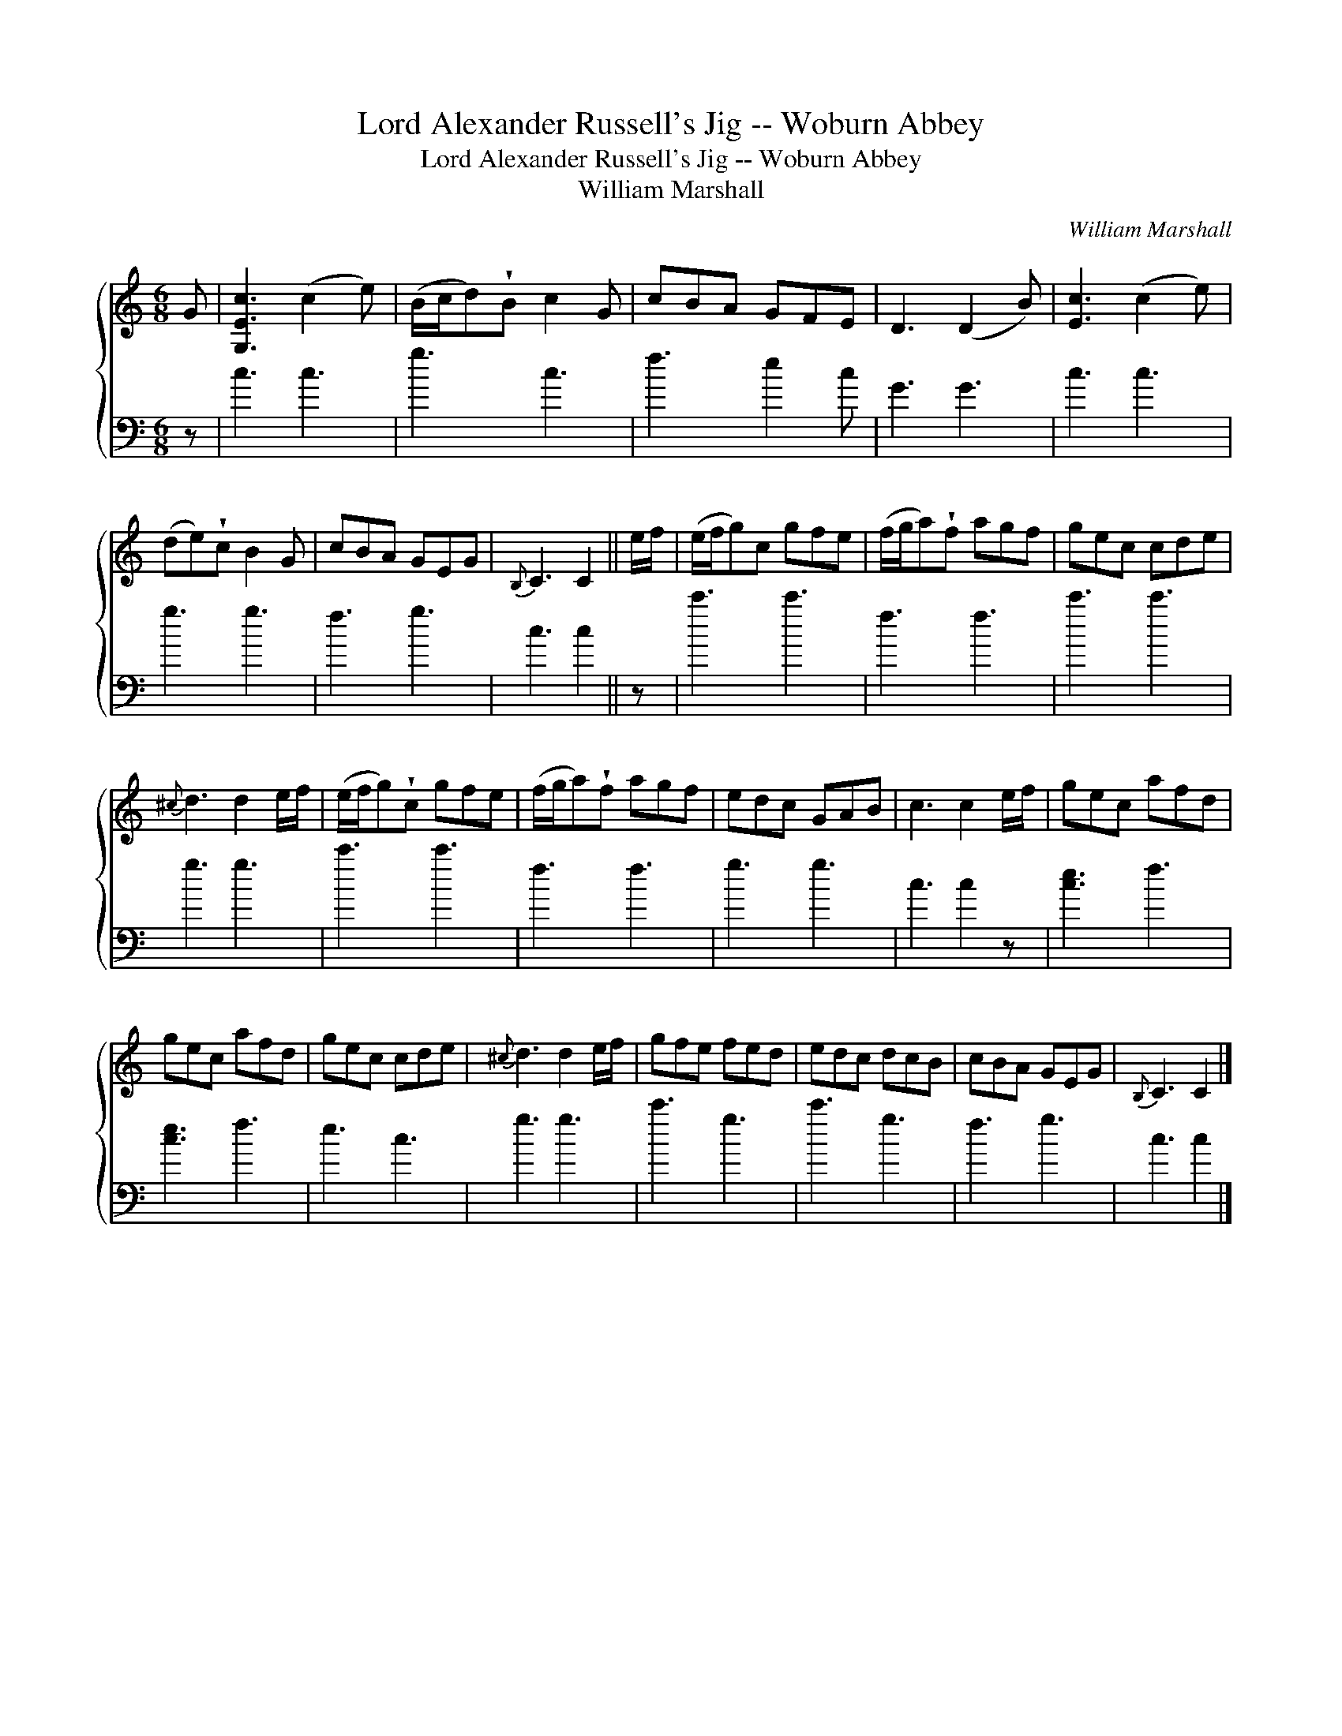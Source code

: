 X:1
T:Lord Alexander Russell's Jig -- Woburn Abbey
T:Lord Alexander Russell's Jig -- Woburn Abbey
T:William Marshall
C:William Marshall
%%score { 1 2 }
L:1/8
M:6/8
K:C
V:1 treble 
V:2 bass 
V:1
 G | [G,Ec]3 (c2 e) | (B/c/d)!wedge!B c2 G | cBA GFE | D3 (D2 B) | [Ec]3 (c2 e) | %6
 (de)!wedge!c B2 G | cBA GEG |{B,} C3 C2 || e/f/ | (e/f/g)c gfe | (f/g/a)!wedge!f agf | gec cde | %13
{^c} d3 d2 e/f/ | (e/f/g)!wedge!c gfe | (f/g/a)!wedge!f agf | edc GAB | c3 c2 e/f/ | gec afd | %19
 gec afd | gec cde |{^c} d3 d2 e/f/ | gfe fed | edc dcB | cBA GEG |{B,} C3 C2 |] %26
V:2
 z | c3 c3 | g3 c3 | f3 e2 c | G3 G3 | c3 c3 | g3 g3 | f3 g3 | c3 c2 || z | c'3 c'3 | f3 f3 | %12
 c'3 c'3 | g3 g3 | c'3 c'3 | f3 f3 | g3 g3 | c3 c2 z | [ce]3 f3 | [ce]3 f3 | e3 c3 | g3 g3 | %22
 c'3 g3 | c'3 g3 | f3 g3 | c3 c2 |] %26


